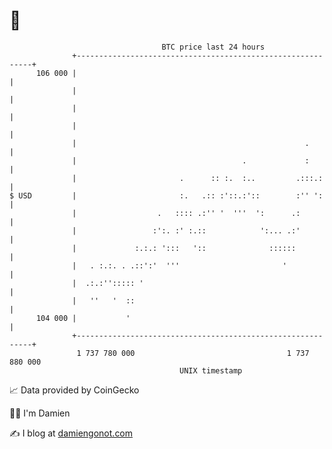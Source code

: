 * 👋

#+begin_example
                                     BTC price last 24 hours                    
                 +------------------------------------------------------------+ 
         106 000 |                                                            | 
                 |                                                            | 
                 |                                                            | 
                 |                                                            | 
                 |                                                   .        | 
                 |                                     .             :        | 
                 |                       .      :: :.  :..         .:::.:     | 
   $ USD         |                       :.   .:: :'::.:'::        :'' ':     | 
                 |                  .   :::: .:'' '  '''  ':      .:          | 
                 |                 :':. :' :.::            ':... .:'          | 
                 |             :.:.: ':::   '::              ::::::           | 
                 |   . :.:. . .::':'  '''                       '             | 
                 |  .:.:''::::: '                                             | 
                 |   ''   '  ::                                               | 
         104 000 |           '                                                | 
                 +------------------------------------------------------------+ 
                  1 737 780 000                                  1 737 880 000  
                                         UNIX timestamp                         
#+end_example
📈 Data provided by CoinGecko

🧑‍💻 I'm Damien

✍️ I blog at [[https://www.damiengonot.com][damiengonot.com]]
